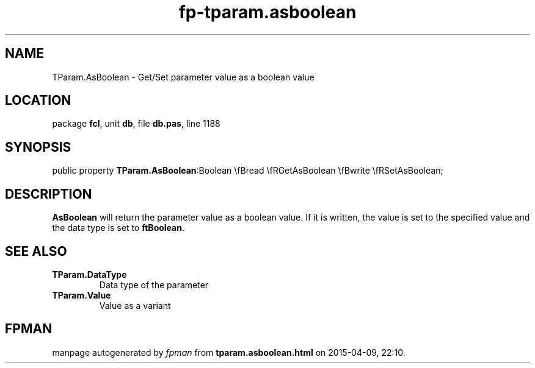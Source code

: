 .\" file autogenerated by fpman
.TH "fp-tparam.asboolean" 3 "2014-03-14" "fpman" "Free Pascal Programmer's Manual"
.SH NAME
TParam.AsBoolean - Get/Set parameter value as a boolean value
.SH LOCATION
package \fBfcl\fR, unit \fBdb\fR, file \fBdb.pas\fR, line 1188
.SH SYNOPSIS
public property  \fBTParam.AsBoolean\fR:Boolean \\fBread \\fRGetAsBoolean \\fBwrite \\fRSetAsBoolean;
.SH DESCRIPTION
\fBAsBoolean\fR will return the parameter value as a boolean value. If it is written, the value is set to the specified value and the data type is set to \fBftBoolean\fR.


.SH SEE ALSO
.TP
.B TParam.DataType
Data type of the parameter
.TP
.B TParam.Value
Value as a variant

.SH FPMAN
manpage autogenerated by \fIfpman\fR from \fBtparam.asboolean.html\fR on 2015-04-09, 22:10.

